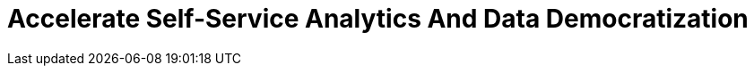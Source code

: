 = Accelerate Self-Service Analytics And Data Democratization
:description: 
:sectanchors: 
:url-repo:  
:page-tags: 
:figure-caption!:
:table-caption!:
:example-caption!: